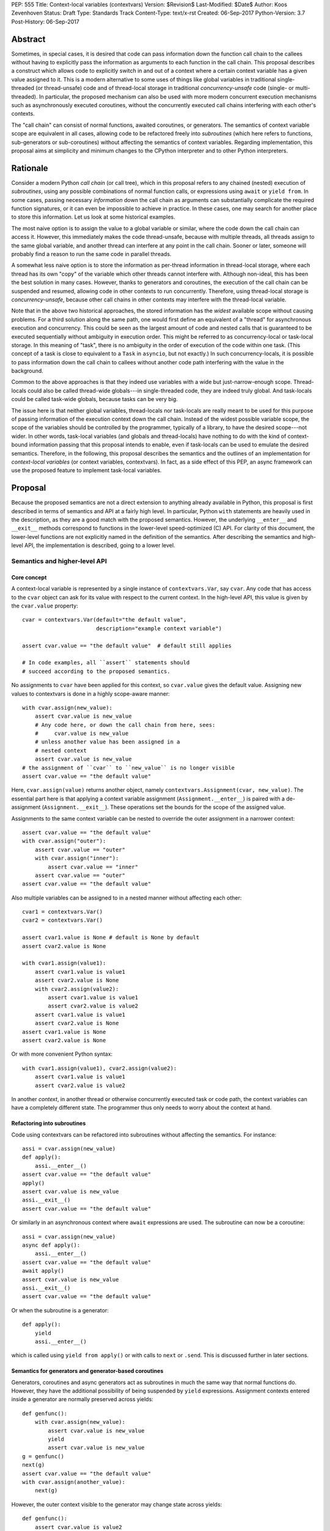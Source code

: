 PEP: 555
Title: Context-local variables (contextvars)
Version: $Revision$
Last-Modified: $Date$
Author: Koos Zevenhoven
Status: Draft
Type: Standards Track
Content-Type: text/x-rst
Created: 06-Sep-2017
Python-Version: 3.7
Post-History: 06-Sep-2017


Abstract
========

Sometimes, in special cases, it is desired that code can pass information down the function call chain to the callees without having to explicitly pass the information as arguments to each function in the call chain. This proposal describes a construct which allows code to explicitly switch in and out of a context where a certain context variable has a given value assigned to it. This is a modern alternative to some uses of things like global variables in traditional single-threaded (or thread-unsafe) code and of thread-local storage in traditional *concurrency-unsafe* code (single- or multi-threaded). In particular, the proposed mechanism can also be used with more modern concurrent execution mechanisms such as asynchronously executed coroutines, without the concurrently executed call chains interfering with each other's contexts. 

The "call chain" can consist of normal functions, awaited coroutines, or generators. The semantics of context variable scope are equivalent in all cases, allowing code to be refactored freely into *subroutines* (which here refers to functions, sub-generators or sub-coroutines) without affecting the semantics of context variables. Regarding implementation, this proposal aims at simplicity and minimum changes to the CPython interpreter and to other Python interpreters.

Rationale
=========

Consider a modern Python *call chain* (or call tree), which in this proposal refers to any chained (nested) execution of *subroutines*, using any possible combinations of normal function calls, or expressions using ``await`` or ``yield from``. In some cases, passing necessary *information* down the call chain as arguments can substantially complicate the required function signatures, or it can even be impossible to achieve in practice. In these cases, one may search for another place to store this information. Let us look at some historical examples. 

The most naive option is to assign the value to a global variable or similar, where the code down the call chain can access it. However, this immediately makes the code thread-unsafe, because with multiple threads, all threads assign to the same global variable, and another thread can interfere at any point in the call chain. Sooner or later, someone will probably find a reason to run the same code in parallel threads.

A somewhat less naive option is to store the information as per-thread information in thread-local storage, where each thread has its own "copy" of the variable which other threads cannot interfere with. Although non-ideal, this has been the best solution in many cases. However, thanks to generators and coroutines, the execution of the call chain can be suspended and resumed, allowing code in other contexts to run concurrently. Therefore, using thread-local storage is *concurrency-unsafe*, because other call chains in other contexts may interfere with the thread-local variable.

Note that in the above two historical approaches, the stored information has the *widest* available scope without causing problems. For a third solution along the same path, one would first define an equivalent of a "thread" for asynchronous execution and concurrency. This could be seen as the largest amount of code and nested calls that is guaranteed to be executed sequentially without ambiguity in execution order. This might be referred to as concurrency-local or task-local storage. In this meaning of "task", there is no ambiguity in the order of execution of the code within one task. (This concept of a task is close to equivalent to a ``Task`` in ``asyncio``, but not exactly.) In such concurrency-locals, it is possible to pass information down the call chain to callees without another code path interfering with the value in the background.

Common to the above approaches is that they indeed use variables with a wide but just-narrow-enough scope. Thread-locals could also be called thread-wide globals---in single-threaded code, they are indeed truly global. And task-locals could be called task-wide globals, because tasks can be very big. 

The issue here is that neither global variables, thread-locals nor task-locals are really meant to be used for this purpose of passing information of the execution context down the call chain. Instead of the widest possible variable scope, the scope of the variables should be controlled by the programmer, typically of a library, to have the desired scope---not wider. In other words, task-local variables (and globals and thread-locals) have nothing to do with the kind of context-bound information passing that this proposal intends to enable, even if task-locals can be used to emulate the desired semantics. Therefore, in the following, this proposal describes the semantics and the outlines of an implementation for *context-local variables* (or context variables, contextvars). In fact, as a side effect of this PEP, an async framework can use the proposed feature to implement task-local variables.

Proposal
========

Because the proposed semantics are not a direct extension to anything already available in Python, this proposal is first described in terms of semantics and API at a fairly high level. In particular, Python ``with`` statements are heavily used in the description, as they are a good match with the proposed semantics. However, the underlying ``__enter__`` and ``__exit__`` methods correspond to functions in the lower-level speed-optimized (C) API. For clarity of this document, the lower-level functions are not explicitly named in the definition of the semantics. After describing the semantics and high-level API, the implementation is described, going to a lower level.

Semantics and higher-level API
------------------------------
 
Core concept
''''''''''''
 
A context-local variable is represented by a single instance of ``contextvars.Var``, say ``cvar``. Any code that has access to the ``cvar`` object can ask for its value with respect to the current context. In the high-level API, this value is given by the ``cvar.value`` property::

    cvar = contextvars.Var(default="the default value", 
                           description="example context variable")
    
    assert cvar.value == "the default value"  # default still applies
    
    # In code examples, all ``assert`` statements should
    # succeed according to the proposed semantics. 
    

No assignments to ``cvar`` have been applied for this context, so ``cvar.value`` gives the default value. Assigning new values to contextvars is done in a highly scope-aware manner::

    with cvar.assign(new_value):
        assert cvar.value is new_value
        # Any code here, or down the call chain from here, sees:
        #     cvar.value is new_value
        # unless another value has been assigned in a 
        # nested context
        assert cvar.value is new_value
    # the assignment of ``cvar`` to ``new_value`` is no longer visible 
    assert cvar.value == "the default value"
    
    
Here, ``cvar.assign(value)`` returns another object, namely ``contextvars.Assignment(cvar, new_value)``. The essential part here is that applying a context variable assignment (``Assignment.__enter__``) is paired with a de-assignment (``Assignment.__exit__``). These operations set the bounds for the scope of the assigned value.

Assignments to the same context variable can be nested to override the outer assignment in a narrower context::

    assert cvar.value == "the default value"
    with cvar.assign("outer"):
        assert cvar.value == "outer"
        with cvar.assign("inner"):
            assert cvar.value == "inner"
        assert cvar.value == "outer"
    assert cvar.value == "the default value"
    
    
Also multiple variables can be assigned to in a nested manner without affecting each other::

    cvar1 = contextvars.Var() 
    cvar2 = contextvars.Var() 
    
    assert cvar1.value is None # default is None by default
    assert cvar2.value is None
    
    with cvar1.assign(value1):
        assert cvar1.value is value1
        assert cvar2.value is None
        with cvar2.assign(value2):
            assert cvar1.value is value1
            assert cvar2.value is value2
        assert cvar1.value is value1
        assert cvar2.value is None
    assert cvar1.value is None
    assert cvar2.value is None
    

Or with more convenient Python syntax:: 

    with cvar1.assign(value1), cvar2.assign(value2):
        assert cvar1.value is value1
        assert cvar2.value is value2
        
        
In another *context*, in another thread or otherwise concurrently executed task or code path, the context variables can have a completely different state. The programmer thus only needs to worry about the context at hand.

Refactoring into subroutines
''''''''''''''''''''''''''''

Code using contextvars can be refactored into subroutines without affecting the semantics.  For instance::

    assi = cvar.assign(new_value)
    def apply():
        assi.__enter__()
    assert cvar.value == "the default value"
    apply()
    assert cvar.value is new_value
    assi.__exit__()
    assert cvar.value == "the default value"
    
    
Or similarly in an asynchronous context where ``await`` expressions are used. The subroutine can now be a coroutine::

    assi = cvar.assign(new_value)
    async def apply():
        assi.__enter__()
    assert cvar.value == "the default value"
    await apply()
    assert cvar.value is new_value
    assi.__exit__()
    assert cvar.value == "the default value"
    
    
Or when the subroutine is a generator::
 
    def apply():
        yield
        assi.__enter__()
        
        
which is called using ``yield from apply()`` or with calls to ``next`` or ``.send``. This is discussed further in later sections.

Semantics for generators and generator-based coroutines
'''''''''''''''''''''''''''''''''''''''''''''''''''''''

Generators, coroutines and async generators act as subroutines in much the same way that normal functions do. However, they have the additional possibility of being suspended by ``yield`` expressions. Assignment contexts entered inside a generator are normally preserved across yields::

    def genfunc():
        with cvar.assign(new_value):
            assert cvar.value is new_value
            yield
            assert cvar.value is new_value
    g = genfunc()       
    next(g)
    assert cvar.value == "the default value"
    with cvar.assign(another_value):
        next(g)


However, the outer context visible to the generator may change state across yields::

    def genfunc():
        assert cvar.value is value2
        yield
        assert cvar.value is value1
        yield
        with cvar.assign(value3):
            assert cvar.value is value3
           
    with cvar.assign(value1):
        g = genfunc()
        with cvar.assign(value2):
            next(g)
        next(g)
        next(g)
        assert cvar.value is value1


Similar semantics apply to async generators defined by ``async def ... yield ...`` ). 

By default, values assigned inside a generator do not leak through yields to the code that drives the generator. However, the assignment contexts entered and left open inside the generator *do* become visible outside the generator after the generator has finished with a ``StopIteration`` or another exception::

    assi = cvar.assign(new_value)
    def genfunc():
        yield
        assi.__enter__():
        yield
    
    g = genfunc()
    assert cvar.value == "the default value"
    next(g)
    assert cvar.value == "the default value"
    next(g)  # assi.__enter__() is called here
    assert cvar.value == "the default value"
    next(g)
    assert cvar.value is new_value
    assi.__exit__()



Special functionality for framework authors
-------------------------------------------

Frameworks, such as ``asyncio`` or third-party libraries, can use additional functionality in ``contextvars`` to achieve the desired semantics in cases which are not determined by the Python interpreter. Some of the semantics described in this section are also afterwards used to describe the internal implementation.

Leaking yields
''''''''''''''

Using the ``contextvars.leaking_yields`` decorator, one can choose to leak the context through ``yield`` expressions into the outer context that drives the generator::

    @contextvars.leaking_yields
    def genfunc():
        assert cvar.value == "outer"
        with cvar.assign("inner"):
            yield
            assert cvar.value == "inner"
        assert cvar.value == "outer"
        
    g = genfunc():
    with cvar.assign("outer"):
        assert cvar.value == "outer"
        next(g)
        assert cvar.value == "inner"
        next(g)
        assert cvar.value == "outer"


Capturing contextvar assignments
''''''''''''''''''''''''''''''''

Using ``contextvars.capture()``, one can capture the assignment contexts that are entered by a block of code. The changes applied by the block of code can then be reverted and subsequently reapplied, even in another context::

    assert cvar1.value is None # default
    assert cvar2.value is None # default
    assi1 = cvar1.assign(value1)
    assi2 = cvar1.assign(value2)
    with contextvars.capture() as delta:
        assi1.__enter__()
        with cvar2.assign("not captured"):
            assert cvar2.value is "not captured"
        assi2.__enter__()
    assert cvar1.value is value2
    delta.revert()
    assert cvar1.value is None
    assert cvar2.value is None
    ...
    with cvar1.assign(1), cvar2.assign(2):
        delta.reapply()
        assert cvar1.value is value2
        assert cvar2.value == 2
    
    
However, reapplying the "delta" if its net contents include deassignments may not be possible (see also Implementation and Open Issues).


Getting a snapshot of context state
'''''''''''''''''''''''''''''''''''

The function ``contextvars.get_local_state()`` returns an object representing the applied assignments to all context-local variables in the context where the function is called. This can be seen as equivalent to using ``contextvars.capture()`` to capture all context changes from the beginning of execution. The returned object supports methods ``.revert()`` and ``reapply()`` as above.


Running code in a clean state
'''''''''''''''''''''''''''''

Although it is possible to revert all applied context changes using the above primitives, a more convenient way to run a block of code in a clean context is provided::

    with context_vars.clean_context():
        # here, all context vars start off with their default values
    # here, the state is back to what it was before the with block.
    

Implementation
--------------

This section describes to a variable level of detail how the described semantics can be implemented. At present, an implementation aimed at simplicity but sufficient features is described. More details will be added later. 

Alternatively, a somewhat more complicated implementation offers minor additional features while adding some performance overhead and requiring more code in the implementation.

Data structures and implementation of the core concept
''''''''''''''''''''''''''''''''''''''''''''''''''''''

Each thread of the Python interpreter keeps its own stack of ``contextvars.Assignment`` objects, each having a pointer to the previous (outer) assignment like in a linked list. The local state (also returned by ``contextvars.get_local_state()``) then consists of a reference to the top of the stack and a pointer/weak reference to the bottom of the stack. This allows efficient stack manipulations. An object produced by ``contextvars.capture()`` is similar, but refers to only a part of the stack with the bottom reference pointing to the top of the stack as it was in the beginning of the capture block. 

Now, the stack evolves according to the assignment ``__enter__`` and ``__exit__`` methods. For example::
    
    cvar1 = contextvars.Var()
    cvar2 = contextvars.Var()
    # stack: []
    assert cvar1.value is None
    assert cvar2.value is None

    with cvar1.assign("outer"):
        # stack: [Assignment(cvar1, "outer")]
        assert cvar1.value == "outer"
        
        with cvar1.assign("inner"):
            # stack: [Assignment(cvar1, "outer"), 
            #         Assignment(cvar1, "inner")]
            assert cvar1.value == "inner"
            
            with cvar2.assign("hello"):
                # stack: [Assignment(cvar1, "outer"), 
                #         Assignment(cvar1, "inner"),
                #         Assignment(cvar2, "hello")]
                assert cvar2.value == "hello"
               
            # stack: [Assignment(cvar1, "outer"), 
            #         Assignment(cvar1, "inner")]
            assert cvar1.value == "inner"
            assert cvar2.value is None
            
        # stack: [Assignment(cvar1, "outer")]
        assert cvar1.value == "outer"
        
    # stack: []
    assert cvar1.value is None
    assert cvar2.value is None


Getting a value from the context using ``cvar1.value`` can be implemented as finding the topmost occurrence of a ``cvar1`` assignment on the stack and returning the value there, or the default value if no assignment is found on the stack. However, this can be optimized to instead be an O(1) operation in most cases. Still, even searching through the stack may be reasonably fast since these stacks are not intended to grow very large.

The above description is already sufficient for implementing the core concept. Suspendable frames require some additional attention, as explained in the following.

Implementation of generator and coroutine semantics
'''''''''''''''''''''''''''''''''''''''''''''''''''

Within generators, coroutines and async generators, assignments and deassignments are handled in exactly the same way as anywhere else. However, some changes are needed in the builtin generator methods ``send``, ``__next__``, ``throw`` and ``close``. Here is the Python equivalent of the changes needed in ``send`` for a generator (here ``_old_send`` refers to the behavior in Python 3.6)::

    def send(self, value):
        if self.gi_contextvars is LEAK:
            # If decorated with contextvars.leaking_yields.
            # Nothing needs to be done to leak context through yields :)
            return self._old_send(value)
        try:
            with contextvars.capture() as delta:
                if self.gi_contextvars: 
                    # non-zero captured content from previous iteration
                    self.gi_contextvars.reapply()
                ret = self._old_send(value)
        except Exception:
            raise  # back to the calling frame (e.g. StopIteration)
        else:
            # suspending, revert context changes but save them for later
            delta.revert()
            self.gi_contextvars = delta
        return ret


The corresponding modifications to the other methods is essentially identical. The same applies to coroutines and async generators. 

For code that does not use ``contextvars``, the additions are O(1) and essentially reduce to a couple of pointer comparisons. For code that does use ``contextvars``, the additions are still O(1) in most cases.

More on implementation
''''''''''''''''''''''

The rest of the functionality, including ``contextvars.leaking_yields``, contextvars.capture()``, ``contextvars.get_local_state()`` and ``contextvars.clean_context()`` are in fact quite straightforward to implement, but their implementation will be discussed further in later versions of this proposal. Caching of assigned values is somewhat more complicated, and will be discussed later, but it seems that most cases should achieve O(1) complexity.

Backwards compatibility
=======================

There are no *direct* backwards-compatibility concerns, since a completely new feature is proposed. 

However, various traditional uses of thread-local storage may need a smooth transition to ``contextvars`` so they can be concurrency-safe. There are several approaches to this, including emulating task-local storage with a little bit of help from async frameworks. A fully general implementation cannot be provided, because the desired semantics may depend on the design of the framework. 

Another way to deal with the transition is for code to first look for a context created using ``contextvars``. If that fails because a new-style context has not been set or because the code runs on an older Python version, a fallback to thread-local storage is used.


Open Issues
===========

Out-of-order de-assignments
---------------------------

In this proposal, all variable deassignments are made in the opposite order compared to the preceding assignments. This has two useful properties: it encourages using ``with`` statements to define assignment scope and has a tendency to catch errors early (forgetting a ``.__exit__()`` call often results in a meaningful error. To have this as a requirement requirement is beneficial also in terms of implementation simplicity and performance. Nevertheless, allowing out-of-order context exits is not completely out of the question, and reasonable implementation strategies for that do exist.

Rejected Ideas
==============

Dynamic scoping linked to subroutine scopes
-------------------------------------------

The scope of value visibility should not be determined by the way the code is refactored into subroutines. It is necessary to have per-variable control of the assignment scope.

Acknowledgements
================

To be added.


References
==========

To be added.


Copyright
=========

This document has been placed in the public domain.


..
   Local Variables:
   mode: indented-text
   indent-tabs-mode: nil
   sentence-end-double-space: t
   fill-column: 70
   coding: utf-8
   End:
